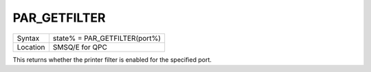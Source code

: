 ..  _par-getfilter:

PAR\_GETFILTER
==============

+----------+-------------------------------------------------------------------+
| Syntax   | state% = PAR\_GETFILTER(port%)                                    |
+----------+-------------------------------------------------------------------+
| Location | SMSQ/E for QPC                                                    |
+----------+-------------------------------------------------------------------+

This returns whether the printer filter is enabled for the specified port.

